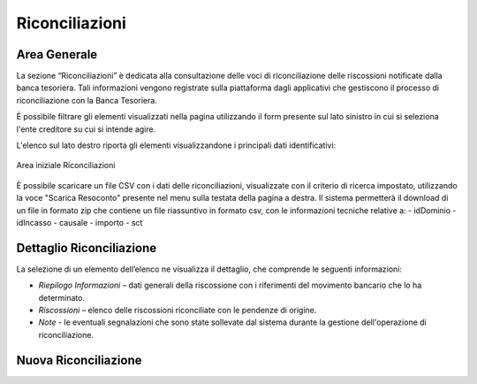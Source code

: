 .. _utente_riconciliazioni:

Riconciliazioni
===============

Area Generale
-------------

La sezione “Riconciliazioni” è dedicata alla consultazione delle voci di riconciliazione delle riscossioni notificate
dalla banca tesoriera. Tali informazioni vengono registrate sulla piattaforma dagli applicativi che gestiscono il processo di
riconciliazione con la Banca Tesoriera.

È possibile filtrare gli elementi visualizzati nella pagina utilizzando il form presente sul lato sinistro in cui si seleziona l'ente creditore su cui si intende agire.

L'elenco sul lato destro riporta gli elementi visualizzandone i principali dati identificativi:

.. figure:: ../_images/R01AreaGeneraleRiconciliazioni.png
   :align: center
   :name: AreaInizialeRiconciliazioni

   Area iniziale Riconciliazioni

È possibile scaricare un file CSV con i dati delle riconciliazioni, visualizzate con il criterio di ricerca impostato, utilizzando la voce "Scarica Resoconto" presente nel menu sulla testata della pagina a destra. Il sistema permetterà il download di un file in formato zip che contiene un file riassuntivo in formato csv, con le informazioni tecniche relative a:
-  idDominio
-  idIncasso
-  causale
-  importo
-  sct

Dettaglio Riconciliazione
-------------------------

La selezione di un elemento dell’elenco ne visualizza il dettaglio, che
comprende le seguenti informazioni:

-  *Riepilogo Informazioni* – dati generali della riscossione con i
   riferimenti del movimento bancario che lo ha determinato.
-  *Riscossioni* – elenco delle riscossioni riconciliate con le pendenze
   di origine.
-  *Note* - le eventuali segnalazioni che sono state sollevate dal
   sistema durante la gestione dell'operazione di riconciliazione.
   

Nuova Riconciliazione
---------------------

